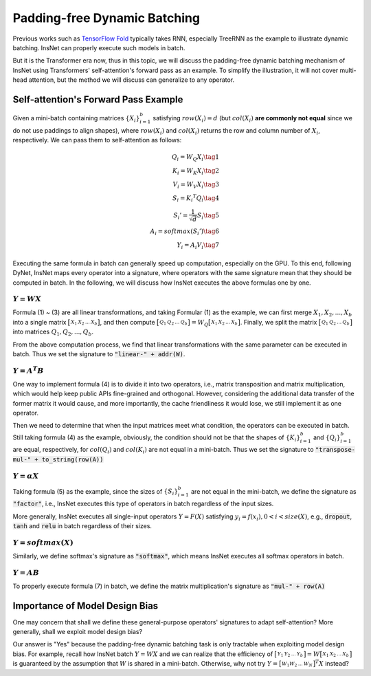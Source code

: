 Padding-free Dynamic Batching
====================================

Previous works such as `TensorFlow Fold <https://arxiv.org/pdf/1702.02181.pdf>`_ typically takes RNN, especially TreeRNN as the example to illustrate dynamic batching. InsNet can properly execute such models in batch.

But it is the Transformer era now, thus in this topic, we will discuss the padding-free dynamic batching mechanism of InsNet using Transformers' self-attention's forward pass as an example. To simplify the illustration, it will not cover multi-head attention, but the method we will discuss can generalize to any operator. 

Self-attention's Forward Pass Example
-----------------------------------------

Given a mini-batch containing matrices :math:`\{X_i\}_{i=1}^b` satisfying :math:`row(X_i) = d` (but :math:`col(X_i)` **are commonly not equal** since we do not use paddings to align shapes), where :math:`row(X_i)` and :math:`col(X_i)` returns the row and column number of :math:`X_i`, respectively. We can pass them to self-attention as follows:

.. math::

    \begin{align}
        Q_i = W_Q X_i\tag{1}\\
        K_i = W_K X_i\tag{2}\\
        V_i = W_V X_i\tag{3}\\
        S_i = {K_i}^T Q_i\tag{4}\\
        {S_i}'= \frac{1}{\sqrt{d}} S_i\tag{5}\\
        A_i = softmax({S_i}')\tag{6}\\
        Y_i = A_i V_i\tag{7}
    \end{align}

Executing the same formula in batch can generally speed up computation, especially on the GPU. To this end, following DyNet, InsNet maps every operator into a signature, where operators with the same signature mean that they should be computed in batch. In the following, we will discuss how InsNet executes the above formulas one by one.

:math:`Y = W X`
^^^^^^^^^^^^^^^^^

Formula (1) ~ (3) are all linear transformations,  and taking Formular (1) as the example, we can first merge :math:`X_1, X_2, ... , X_b` into a single matrix :math:`\bigl[ \begin{smallmatrix}X_1 & X_2 & ... & X_b\end{smallmatrix} \bigr]`, and then compute :math:`\bigl[ \begin{smallmatrix}Q_1 & Q_2 & ... & Q_b\end{smallmatrix} \bigr] = W_Q \bigl[ \begin{smallmatrix}X_1 & X_2 & ... & X_b\end{smallmatrix} \bigr]`. Finally, we split the matrix :math:`\bigl[ \begin{smallmatrix}Q_1 & Q_2 & ... & Q_b\end{smallmatrix} \bigr]` into matrices :math:`Q_1, Q_2, ... , Q_b`.

From the above computation process, we find that linear transformations with the same parameter can be executed in batch. Thus we set the signature to :code:`"linear-" + addr(W)`.

:math:`Y = A^T B`
^^^^^^^^^^^^^^^^^^

One way to implement formula (4) is to divide it into two operators, i.e., matrix transposition and matrix multiplication, which would help keep public APIs fine-grained and orthogonal. However, considering the additional data transfer of the former matrix it would cause, and more importantly, the cache friendliness it would lose, we still implement it as one operator.

Then we need to determine that when the input matrices meet what condition, the operators can be executed in batch. Still taking formula (4) as the example, obviously, the condition should not be that the shapes of :math:`\{K_i\}_{i=1}^b` and :math:`\{Q_i\}_{i=1}^b` are equal, respectively, for :math:`col(Q_i)` and :math:`col(K_i)` are not equal in a mini-batch. Thus we set the signature to :code:`"transpose-mul-" + to_string(row(A))`

:math:`Y = \alpha X`
^^^^^^^^^^^^^^^^^^^^^^^

Taking formula (5) as the example, since the sizes of :math:`\{S_i\}_{i=1}^b` are not equal in the mini-batch, we define the signature as :code:`"factor"`, i.e., InsNet executes this type of operators in batch regardless of the input sizes.

More generally, InsNet executes all single-input operators :math:`Y = F(X)` satisfying :math:`y_i = f(x_i), 0 < i < size(X)`, e.g., :code:`dropout`, :code:`tanh` and :code:`relu` in batch regardless of their sizes.

:math:`Y = softmax(X)`
^^^^^^^^^^^^^^^^^^^^^^^^^

Similarly, we define softmax's signature as :code:`"softmax"`, which means InsNet executes all softmax operators in batch.

:math:`Y = A B`
^^^^^^^^^^^^^^^^^

To properly execute formula (7) in batch, we define the matrix multiplication's signature as :code:`"mul-" + row(A)`

Importance of Model Design Bias
------------------------------------------------

One may concern that shall we define these general-purpose operators' signatures to adapt self-attention? More generally, shall we exploit model design bias?

Our answer is "Yes" because the padding-free dynamic batching task is only tractable when exploiting model design bias. For example, recall how InsNet batch :math:`Y = W X` and we can realize that the efficiency of :math:`\bigl[ \begin{smallmatrix}Y_1 & Y_2 & ... & Y_b\end{smallmatrix} \bigr] = W \bigl[ \begin{smallmatrix}X_1 & X_2 & ... & X_b\end{smallmatrix} \bigr]` is guaranteed by the assumption that :math:`W` is shared in a mini-batch. Otherwise, why not try :math:`Y = \bigl[ \begin{smallmatrix}W_1 W_2 & ... & W_N\end{smallmatrix} \bigr]^T X` instead?
